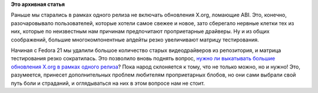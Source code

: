 .. title: Новая политика обновлений X.org
.. slug: Новая-политика-обновлений-xorg
.. date: 2014-11-19 16:27:21
.. tags:
.. category:
.. link:
.. description:
.. type: text
.. author: Peter Lemenkov

**Это архивная статья**


Раньше мы старались в рамках одного релиза не включать обновления X.org,
ломающие ABI. Это, конечно, разочаровывало пользователей, которые хотели
самое свежее и новое, зато сберегало нервные клетки тех из них, которые
по неизвестным нам причинам предпочитают проприетарные драйверы. Ну и из
общих соображений, большие многокомпонентные апдейты резко увеличивают
матрицу тестирования.

Начиная с Fedora 21 мы удалили большое количество старых видеодрайверов
из репозитория, и матрица тестирования резко сократилась. Это позволило
вновь поднять вопрос, `нужно ли выкатывать большие обновления X.org в
рамках одного
релиза <https://thread.gmane.org/gmane.linux.redhat.fedora.devel/201333>`__?
Пока народ склоняется к тому, что не только можно, но и нужно! Это,
разумеется, принесет дополнительных проблем любителям проприетарных
блобов, но они сами выбрали свой путь боли и страданий, и оглядываться
на них в этом вопросе нам не стоит.

